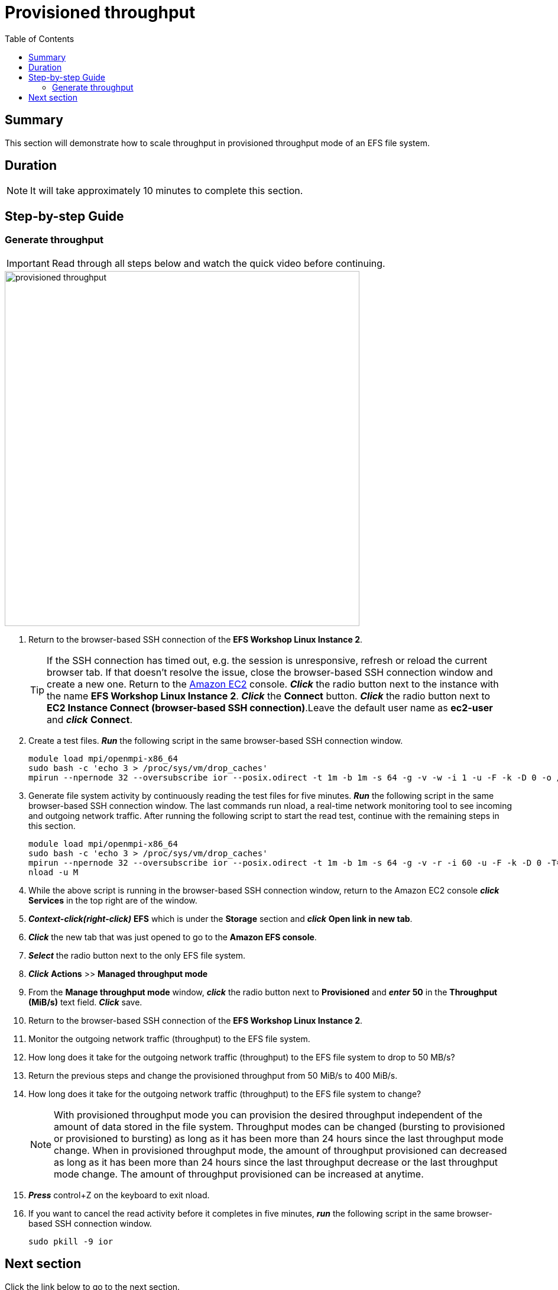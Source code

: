 = Provisioned throughput
:toc:
:icons:
:linkattrs:
:imagesdir: ../resources/images


== Summary

This section will demonstrate how to scale throughput in provisioned throughput mode of an EFS file system.


== Duration

NOTE: It will take approximately 10 minutes to complete this section.


== Step-by-step Guide

=== Generate throughput

IMPORTANT: Read through all steps below and watch the quick video before continuing.

image::provisioned-throughput.gif[align="left", width=600]

. Return to the browser-based SSH connection of the *EFS Workshop Linux Instance 2*.
+
TIP: If the SSH connection has timed out, e.g. the session is unresponsive, refresh or reload the current browser tab. If that doesn't resolve the issue, close the browser-based SSH connection window and create a new one. Return to the link:https://console.aws.amazon.com/ec2/[Amazon EC2] console. *_Click_* the radio button next to the instance with the name *EFS Workshop Linux Instance 2*. *_Click_* the *Connect* button. *_Click_* the radio button next to  *EC2 Instance Connect (browser-based SSH connection)*.Leave the default user name as *ec2-user* and *_click_* *Connect*.
+
. Create a test files. *_Run_* the following script in the same browser-based SSH connection window.
+
[source,bash]
----
module load mpi/openmpi-x86_64
sudo bash -c 'echo 3 > /proc/sys/vm/drop_caches'
mpirun --npernode 32 --oversubscribe ior --posix.odirect -t 1m -b 1m -s 64 -g -v -w -i 1 -u -F -k -D 0 -o /efs/ior/ior.bin
----
+
. Generate file system activity by continuously reading the test files for five minutes. *_Run_* the following script in the same browser-based SSH connection window. The last commands run nload, a real-time network monitoring tool to see incoming and outgoing network traffic. After running the following script to start the read test, continue with the remaining steps in this section.
+
[source,bash]
----
module load mpi/openmpi-x86_64
sudo bash -c 'echo 3 > /proc/sys/vm/drop_caches'
mpirun --npernode 32 --oversubscribe ior --posix.odirect -t 1m -b 1m -s 64 -g -v -r -i 60 -u -F -k -D 0 -T=5 -o /efs/ior/ior.bin >> /tmp/mpi_ior.log 2>&1 &
nload -u M
----
+
. While the above script is running in the browser-based SSH connection window, return to the Amazon EC2 console *_click_* *Services* in the top right are of the window.
. *_Context-click(right-click)_* *EFS* which is under the *Storage* section and *_click_* *Open link in new tab*.
. *_Click_* the new tab that was just opened to go to the *Amazon EFS console*.
. *_Select_* the radio button next to the only EFS file system.
. *_Click_* *Actions* >> *Managed throughput mode*
. From the *Manage throughput mode* window, *_click_* the radio button next to *Provisioned* and *_enter_* *50* in the *Throughput (MiB/s)* text field. *_Click_* save.
. Return to the browser-based SSH connection of the *EFS Workshop Linux Instance 2*.
. Monitor the outgoing network traffic (throughput) to the EFS file system.
. How long does it take for the outgoing network traffic (throughput) to the EFS file system to drop to 50 MB/s?
. Return the previous steps and change the provisioned throughput from 50 MiB/s to 400 MiB/s.
. How long does it take for the outgoing network traffic (throughput) to the EFS file system to change?
+
NOTE: With provisioned throughput mode you can provision the desired throughput independent of the amount of data stored in the file system. Throughput modes can be changed (bursting to provisioned or provisioned to bursting) as long as it has been more than 24 hours since the last throughput mode change. When in provisioned throughput mode, the amount of throughput provisioned can decreased as long as it has been more than 24 hours since the last throughput decrease or the last throughput mode change. The amount of throughput provisioned can be increased at anytime.
+
. *_Press_* control+Z on the keyboard to exit nload.
. If you want to cancel the read activity before it completes in five minutes, *_run_* the following script in the same browser-based SSH connection window.
+
[source,bash]
----
sudo pkill -9 ior
----


== Next section

Click the link below to go to the next section.

image::throughput-ior.png[link=../08-throughput-ior/, align="left",width=420]




